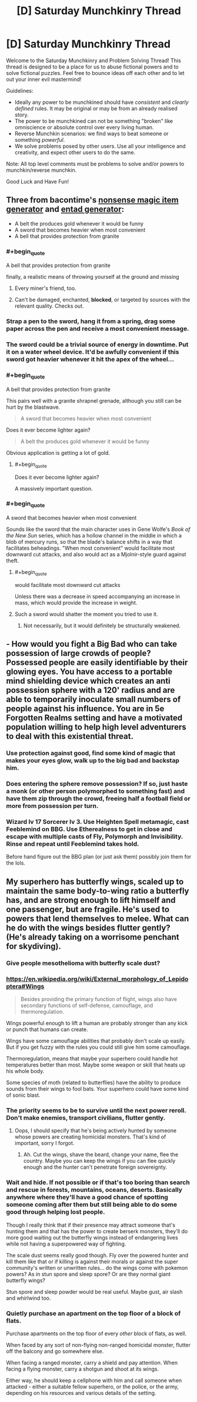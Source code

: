 #+TITLE: [D] Saturday Munchkinry Thread

* [D] Saturday Munchkinry Thread
:PROPERTIES:
:Author: AutoModerator
:Score: 10
:DateUnix: 1569078263.0
:END:
Welcome to the Saturday Munchkinry and Problem Solving Thread! This thread is designed to be a place for us to abuse fictional powers and to solve fictional puzzles. Feel free to bounce ideas off each other and to let out your inner evil mastermind!

Guidelines:

- Ideally any power to be munchkined should have /consistent/ and /clearly defined/ rules. It may be original or may be from an already realised story.
- The power to be munchkined can not be something "broken" like omniscience or absolute control over every living human.
- Reverse Munchkin scenarios: we find ways to beat someone or something /powerful/.
- We solve problems posed by other users. Use all your intelligence and creativity, and expect other users to do the same.

Note: All top level comments must be problems to solve and/or powers to munchkin/reverse munchkin.

Good Luck and Have Fun!


** Three from bacontime's [[https://paperelemental.blogspot.com/2019/09/nonsense-magic-item-generator.html?m=1][nonsense magic item generator]] and [[https://paperelemental.blogspot.com/p/entad-generator.html][entad generator]]:

- A belt the produces gold whenever it would be funny
- A sword that becomes heavier when most convenient
- A bell that provides protection from granite
:PROPERTIES:
:Author: alexanderwales
:Score: 9
:DateUnix: 1569085137.0
:END:

*** #+begin_quote
  A bell that provides protection from granite
#+end_quote

finally, a realistic means of throwing yourself at the ground and missing
:PROPERTIES:
:Author: IICVX
:Score: 14
:DateUnix: 1569086207.0
:END:

**** Every miner's friend, too.
:PROPERTIES:
:Author: boomfarmer
:Score: 6
:DateUnix: 1569095177.0
:END:


**** Can't be damaged, enchanted, *blocked*, or targeted by sources with the relevant quality. Checks out.
:PROPERTIES:
:Author: Uncaffeinated
:Score: 2
:DateUnix: 1569378857.0
:END:


*** Strap a pen to the sword, hang it from a spring, drag some paper across the pen and receive a most convenient message.
:PROPERTIES:
:Author: Gurkenglas
:Score: 6
:DateUnix: 1569096064.0
:END:


*** The sword could be a trivial source of energy in downtime. Put it on a water wheel device. It'd be awfully convenient if this sword got heavier whenever it hit the apex of the wheel...
:PROPERTIES:
:Author: Genarment
:Score: 6
:DateUnix: 1569097008.0
:END:


*** #+begin_quote
  A bell that provides protection from granite
#+end_quote

This pairs well with a granite shrapnel grenade, although you still can be hurt by the blastwave.

#+begin_quote
  A sword that becomes heavier when most convenient
#+end_quote

Does it ever become lighter again?

#+begin_quote
  A belt the produces gold whenever it would be funny
#+end_quote

Obvious application is getting a lot of gold.
:PROPERTIES:
:Author: ringlordflylord
:Score: 3
:DateUnix: 1569169714.0
:END:

**** #+begin_quote
  Does it ever become lighter again?
#+end_quote

A massively important question.
:PROPERTIES:
:Author: CCC_037
:Score: 3
:DateUnix: 1569230161.0
:END:


*** #+begin_quote
  A sword that becomes heavier when most convenient
#+end_quote

Sounds like the sword that the main character uses in Gene Wolfe's /Book of the New Sun/ series, which has a hollow channel in the middle in which a blob of mercury runs, so that the blade's balance shifts in a way that facilitates beheadings. "When most convenient" would facilitate most downward cut attacks, and also would act as a Mjolnir-style guard against theft.
:PROPERTIES:
:Author: boomfarmer
:Score: 1
:DateUnix: 1569095153.0
:END:

**** #+begin_quote
  would facilitate most downward cut attacks
#+end_quote

Unless there was a decrease in speed accompanying an increase in mass, which would provide the increase in weight.
:PROPERTIES:
:Author: GeneralExtension
:Score: 1
:DateUnix: 1569267267.0
:END:


**** Such a sword would shatter the moment you tried to use it.
:PROPERTIES:
:Author: Frommerman
:Score: 0
:DateUnix: 1569097532.0
:END:

***** Not necessarily, but it would definitely be structurally weakened.
:PROPERTIES:
:Author: Solonarv
:Score: 3
:DateUnix: 1569110588.0
:END:


** - How would you fight a Big Bad who can take possession of large crowds of people? Possessed people are easily identifiable by their glowing eyes. You have access to a portable mind shielding device which creates an anti possession sphere with a 120' radius and are able to temporarily inoculate small numbers of people against his influence. You are in 5e Forgotten Realms setting and have a motivated population willing to help high level adventurers to deal with this existential threat.
:PROPERTIES:
:Author: AligatorTears
:Score: 2
:DateUnix: 1569103750.0
:END:

*** Use protection against good, find some kind of magic that makes your eyes glow, walk up to the big bad and backstap him.
:PROPERTIES:
:Author: Sonderjye
:Score: 4
:DateUnix: 1569163627.0
:END:


*** Does entering the sphere remove possession? If so, just haste a monk (or other person polymorphed to something fast) and have them zip through the crowd, freeing half a football field or more from possession per turn.
:PROPERTIES:
:Author: AmeteurOpinions
:Score: 3
:DateUnix: 1569118207.0
:END:


*** Wizard lv 17 Sorcerer lv 3. Use Heighten Spell metamagic, cast Feeblemind on BBG. Use Etherealness to get in close and escape with multiple casts of Fly, Polymorph and Invisibility. Rinse and repeat until Feeblemind takes hold.

Before hand figure out the BBG plan (or just ask them) possibly join them for the lols.
:PROPERTIES:
:Author: Trew_McGuffin
:Score: 2
:DateUnix: 1569204467.0
:END:


** My superhero has butterfly wings, scaled up to maintain the same body-to-wing ratio a butterfly has, and are strong enough to lift himself and one passenger, but are fragile. He's used to powers that lend themselves to melee. What can he do with the wings besides flutter gently? (He's already taking on a worrisome penchant for skydiving).
:PROPERTIES:
:Author: etiepe
:Score: 1
:DateUnix: 1569095367.0
:END:

*** Give people mesothelioma with butterfly scale dust?
:PROPERTIES:
:Author: Frommerman
:Score: 7
:DateUnix: 1569097625.0
:END:


*** [[https://en.wikipedia.org/wiki/External_morphology_of_Lepidoptera#Wings]]

#+begin_quote
  Besides providing the primary function of flight, wings also have secondary functions of self-defense, camouflage, and thermoregulation.
#+end_quote

Wings powerful enough to lift a human are probably stronger than any kick or punch that humans can create.

Wings have some camouflage abilities that probably don't scale up easily. But if you get fuzzy with the rules you could still give him some camouflage.

Thermoregulation, means that maybe your superhero could handle hot temperatures better than most. Maybe some weapon or skill that heats up his whole body.

Some species of moth (related to butterflies) have the ability to produce sounds from their wings to fool bats. Your superhero could have some kind of sonic blast.
:PROPERTIES:
:Author: cjet79
:Score: 5
:DateUnix: 1569169370.0
:END:


*** The priority seems to be to survive until the next power reroll. Don't make enemies, transport civilians, flutter gently.
:PROPERTIES:
:Author: Gurkenglas
:Score: 2
:DateUnix: 1569096442.0
:END:

**** Oops, I should specify that he's being actively hunted by someone whose powers are creating homicidal monsters. That's kind of important, sorry I forgot.
:PROPERTIES:
:Author: etiepe
:Score: 1
:DateUnix: 1569102839.0
:END:

***** Ah. Cut the wings, shave the beard, change your name, flee the country. Maybe you can keep the wings if you can flee quickly enough and the hunter can't penetrate foreign sovereignty.
:PROPERTIES:
:Author: Gurkenglas
:Score: 2
:DateUnix: 1569159418.0
:END:


*** Wait and hide. If not possible or if that's too boring than search and rescue in forests, mountains, oceans, deserts. Basically anywhere where they'll have a good chance of spotting someone coming after them but still being able to do some good through helping lost people.

Though I really think that if their presence may attract someone that's hunting them and that has the power to create berserk monsters, they'll do more good waiting out the butterfly wings instead of endangering lives while not having a superpowered way of fighting.

The scale dust seems really good though. Fly over the powered hunter and kill them like that or if killing is against their morals or against the super community's written or unwritten rules... do the wings come with pokemon powers? As in stun spore and sleep spore? Or are they normal giant butterfly wings?

Stun spore and sleep powder would be real useful. Maybe gust, air slash and whirlwind too.
:PROPERTIES:
:Author: Trew_McGuffin
:Score: 1
:DateUnix: 1569142431.0
:END:


*** Quietly purchase an apartment on the top floor of a block of flats.

Purchase apartments on the top floor of every /other/ block of flats, as well.

When faced by any sort of non-flying non-ranged homicidal monster, flutter off the balcony and go somewhere else.

When facing a ranged monster, carry a shield and pay attention. When facing a flying monster, carry a shotgun and shoot at its wings.

Either way, he should keep a cellphone with him and call someone when attacked - either a suitable fellow superhero, or the police, or the army, depending on his resources and various details of the setting.
:PROPERTIES:
:Author: CCC_037
:Score: 1
:DateUnix: 1569230558.0
:END:
